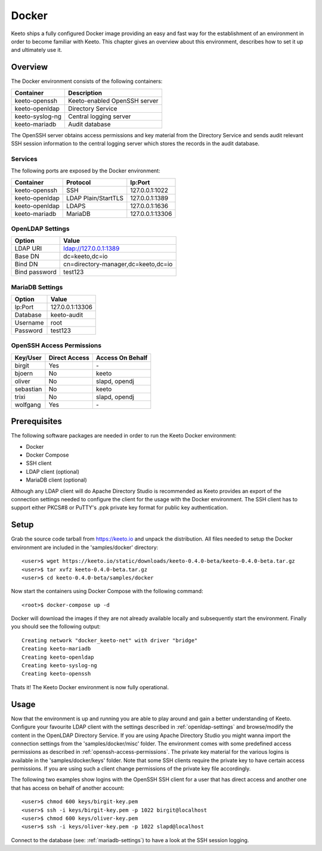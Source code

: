 Docker
======

Keeto ships a fully configured Docker image providing an easy and fast
way for the establishment of an environment in order to become familiar
with Keeto. This chapter gives an overview about this environment,
describes how to set it up and ultimately use it.

Overview
--------

The Docker environment consists of the following containers:

+-----------------+------------------------------+
| Container       | Description                  |
+=================+==============================+
| keeto-openssh   | Keeto-enabled OpenSSH server |
+-----------------+------------------------------+
| keeto-openldap  | Directory Service            |
+-----------------+------------------------------+
| keeto-syslog-ng | Central logging server       |
+-----------------+------------------------------+
| keeto-mariadb   | Audit database               |
+-----------------+------------------------------+

The OpenSSH server obtains access permissions and key material from the
Directory Service and sends audit relevant SSH session information to
the central logging server which stores the records in the audit
database.

Services
^^^^^^^^

The following ports are exposed by the Docker environment:

+----------------+---------------------+-----------------+
| Container      | Protocol            | Ip:Port         |
+================+=====================+=================+
| keeto-openssh  | SSH                 | 127.0.0.1:1022  |
+----------------+---------------------+-----------------+
| keeto-openldap | LDAP Plain/StartTLS | 127.0.0.1:1389  |
+----------------+---------------------+-----------------+
| keeto-openldap | LDAPS               | 127.0.0.1:1636  |
+----------------+---------------------+-----------------+
| keeto-mariadb  | MariaDB             | 127.0.0.1:13306 |
+----------------+---------------------+-----------------+

.. _openldap-settings:

OpenLDAP Settings
^^^^^^^^^^^^^^^^^

+---------------+-------------------------------------+
| Option        | Value                               |
+===============+=====================================+
| LDAP URI      | ldap://127.0.0.1:1389               |
+---------------+-------------------------------------+
| Base DN       | dc=keeto,dc=io                      |
+---------------+-------------------------------------+
| Bind DN       | cn=directory-manager,dc=keeto,dc=io |
+---------------+-------------------------------------+
| Bind password | test123                             |
+---------------+-------------------------------------+

.. _mariadb-settings:

MariaDB Settings
^^^^^^^^^^^^^^^^

+----------+-----------------+
| Option   | Value           |
+==========+=================+
| Ip:Port  | 127.0.0.1:13306 |
+----------+-----------------+
| Database | keeto-audit     |
+----------+-----------------+
| Username | root            |
+----------+-----------------+
| Password | test123         |
+----------+-----------------+

.. _openssh-access-permissions:

OpenSSH Access Permissions
^^^^^^^^^^^^^^^^^^^^^^^^^^

+-----------+---------------+------------------+
| Key/User  | Direct Access | Access On Behalf |
+===========+===============+==================+
| birgit    | Yes           | \-               |
+-----------+---------------+------------------+
| bjoern    | No            | keeto            |
+-----------+---------------+------------------+
| oliver    | No            | slapd, opendj    |
+-----------+---------------+------------------+
| sebastian | No            | keeto            |
+-----------+---------------+------------------+
| trixi     | No            | slapd, opendj    |
+-----------+---------------+------------------+
| wolfgang  | Yes           | \-               |
+-----------+---------------+------------------+

Prerequisites
-------------

The following software packages are needed in order to run the Keeto
Docker environment:

* Docker
* Docker Compose
* SSH client
* LDAP client (optional)
* MariaDB client (optional)

Although any LDAP client will do Apache Directory Studio is recommended
as Keeto provides an export of the connection settings needed to
configure the client for the usage with the Docker environment. The SSH
client has to support either PKCS#8 or PuTTY's .ppk private key format
for public key authentication.

Setup
-----

Grab the source code tarball from https://keeto.io and unpack the
distribution. All files needed to setup the Docker environment are
included in the 'samples/docker' directory::

    <user>$ wget https://keeto.io/static/downloads/keeto-0.4.0-beta/keeto-0.4.0-beta.tar.gz
    <user>$ tar xvfz keeto-0.4.0-beta.tar.gz
    <user>$ cd keeto-0.4.0-beta/samples/docker

Now start the containers using Docker Compose with the following
command::

    <root>$ docker-compose up -d

Docker will download the images if they are not already available
locally and subsequently start the environment. Finally you should see
the following output::

    Creating network "docker_keeto-net" with driver "bridge"
    Creating keeto-mariadb
    Creating keeto-openldap
    Creating keeto-syslog-ng
    Creating keeto-openssh

Thats it! The Keeto Docker environment is now fully operational.

Usage
-----

Now that the environment is up and running you are able to play around
and gain a better understanding of Keeto. Configure your favourite LDAP
client with the settings described in :ref:`openldap-settings` and
browse/modify the content in the OpenLDAP Directory Service. If you are
using Apache Directory Studio you might wanna import the connection
settings from the 'samples/docker/misc' folder. The environment comes
with some predefined access permissions as described in
:ref:`openssh-access-permissions`. The private key material for the
various logins is available in the 'samples/docker/keys' folder. Note
that some SSH clients require the private key to have certain access
permissions. If you are using such a client change permissions of the
private key file accordingly.

The following two examples show logins with the OpenSSH SSH client for
a user that has direct access and another one that has access on behalf
of another account::

    <user>$ chmod 600 keys/birgit-key.pem
    <user>$ ssh -i keys/birgit-key.pem -p 1022 birgit@localhost
    <user>$ chmod 600 keys/oliver-key.pem
    <user>$ ssh -i keys/oliver-key.pem -p 1022 slapd@localhost

Connect to the database (see: :ref:`mariadb-settings`) to have a look at
the SSH session logging.

